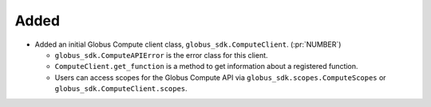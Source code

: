 Added
~~~~~

-   Added an initial Globus Compute client class, ``globus_sdk.ComputeClient``. (:pr:`NUMBER`)

    -   ``globus_sdk.ComputeAPIError`` is the error class for this client.

    -   ``ComputeClient.get_function`` is a method to get information about a registered function.

    -   Users can access scopes for the Globus Compute API via ``globus_sdk.scopes.ComputeScopes``
        or ``globus_sdk.ComputeClient.scopes``.